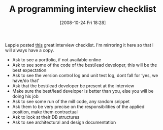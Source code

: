 #+POSTID: 1035
#+DATE: [2008-10-24 Fri 18:28]
#+OPTIONS: toc:nil num:nil todo:nil pri:nil tags:nil ^:nil TeX:nil
#+CATEGORY: Link
#+TAGS: Programming
#+TITLE: A programming interview checklist

Leppie posted [[http://xacc.wordpress.com/2008/10/22/interview-checklist/][this]] great interview checklist. I'm mirroring it here so that I will always have a copy. 


-  Ask to see a portfolio, if not available online
-  Ask to see some of the code of the best/lead developer, this will be the best expectation
-  Ask to see the version control log and unit test log, dont fall for ‘yes, we have/do that'
-  Ask that the best/lead developer be present at the interview
-  Make sure the best/lead developer is better than you, else you will be doing his job
-  Ask to see some run of the mill code, any random snippet
-  Ask them to be very precise on the responsibilities of the applied position, make them contractual
-  Ask to look at their DB structures
-  Ask to see architectural and design documentation




